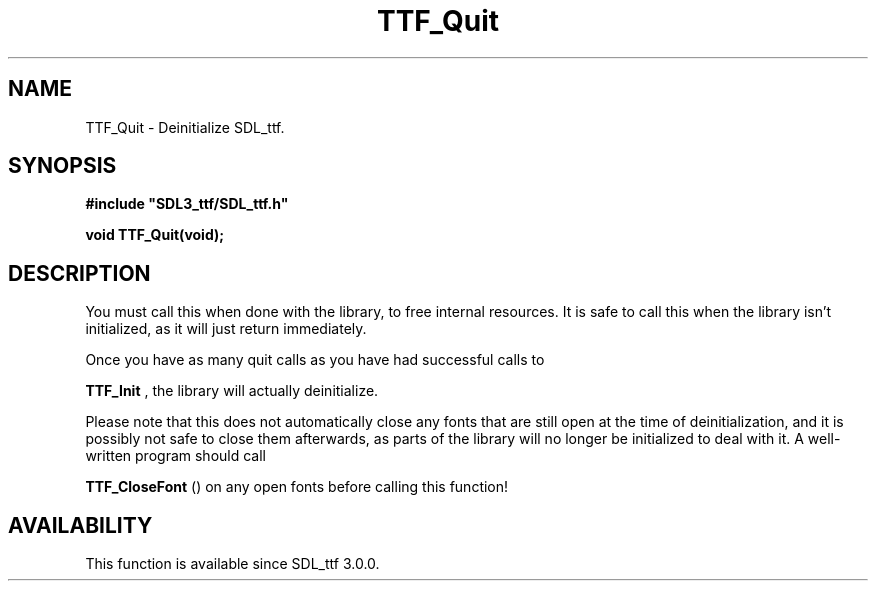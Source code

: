 .\" This manpage content is licensed under Creative Commons
.\"  Attribution 4.0 International (CC BY 4.0)
.\"   https://creativecommons.org/licenses/by/4.0/
.\" This manpage was generated from SDL_ttf's wiki page for TTF_Quit:
.\"   https://wiki.libsdl.org/SDL_ttf/TTF_Quit
.\" Generated with SDL/build-scripts/wikiheaders.pl
.\"  revision release-2.20.0-151-g7684852
.\" Please report issues in this manpage's content at:
.\"   https://github.com/libsdl-org/sdlwiki/issues/new
.\" Please report issues in the generation of this manpage from the wiki at:
.\"   https://github.com/libsdl-org/SDL/issues/new?title=Misgenerated%20manpage%20for%20TTF_Quit
.\" SDL_ttf can be found at https://libsdl.org/projects/SDL_ttf
.de URL
\$2 \(laURL: \$1 \(ra\$3
..
.if \n[.g] .mso www.tmac
.TH TTF_Quit 3 "SDL_ttf 3.0.0" "SDL_ttf" "SDL_ttf3 FUNCTIONS"
.SH NAME
TTF_Quit \- Deinitialize SDL_ttf\[char46]
.SH SYNOPSIS
.nf
.B #include \(dqSDL3_ttf/SDL_ttf.h\(dq
.PP
.BI "void TTF_Quit(void);
.fi
.SH DESCRIPTION
You must call this when done with the library, to free internal resources\[char46]
It is safe to call this when the library isn't initialized, as it will just
return immediately\[char46]

Once you have as many quit calls as you have had successful calls to

.BR TTF_Init
, the library will actually deinitialize\[char46]

Please note that this does not automatically close any fonts that are still
open at the time of deinitialization, and it is possibly not safe to close
them afterwards, as parts of the library will no longer be initialized to
deal with it\[char46] A well-written program should call

.BR TTF_CloseFont
() on any open fonts before calling this
function!

.SH AVAILABILITY
This function is available since SDL_ttf 3\[char46]0\[char46]0\[char46]

